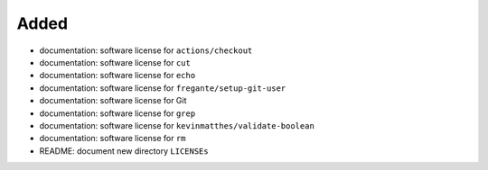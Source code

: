 .. A new scriv changelog fragment.
..
.. Uncomment the header that is right (remove the leading dots).
..
Added
.....

- documentation:  software license for ``actions/checkout``

- documentation:  software license for ``cut``

- documentation:  software license for ``echo``

- documentation:  software license for ``fregante/setup-git-user``

- documentation:  software license for Git

- documentation:  software license for ``grep``

- documentation:  software license for ``kevinmatthes/validate-boolean``

- documentation:  software license for ``rm``

- README:  document new directory ``LICENSEs``

.. Changed
.. .......
..
.. - A bullet item for the Changed category.
..
.. Deprecated
.. ..........
..
.. - A bullet item for the Deprecated category.
..
.. Fixed
.. .....
..
.. - A bullet item for the Fixed category.
..
.. Removed
.. .......
..
.. - A bullet item for the Removed category.
..
.. Security
.. ........
..
.. - A bullet item for the Security category.
..
